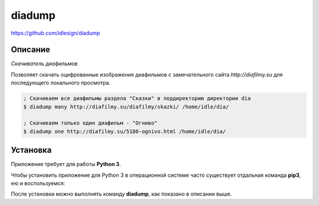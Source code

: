 diadump
=======
https://github.com/idlesign/diadump

|release| |lic|

.. |release| image:: https://img.shields.io/pypi/v/diadump.svg
    :target: https://pypi.python.org/pypi/diadump

.. |lic| image:: https://img.shields.io/pypi/l/diadump.svg
    :target: https://pypi.python.org/pypi/diadump


Описание
--------

*Скачиватель диафильмов*

Позволяет скачать оцифрованные изображения диафильмов с замечательного сайта *http://diafilmy.su*
для последующего локального просмотра.

.. code-block:: bash

    ; Скачиваем все диафильмы раздела "Сказки" в поддиректорию директории dia
    $ diadump many http://diafilmy.su/diafilmy/skazki/ /home/idle/dia/

    ; Скачиваем только один диафильм - "Огниво"
    $ diadump one http://diafilmy.su/5180-ognivo.html /home/idle/dia/


Установка
---------

Приложение требует для работы **Python 3**.

Чтобы установить приложение для Python 3 в операционной системе часто существует отдальная команда **pip3**,
ею и воспользуемся:

.. code-block:: bash
    $ sudo pip3 install diadump


После установки можно выполнять команду **diadump**, как показано в описании выше.
